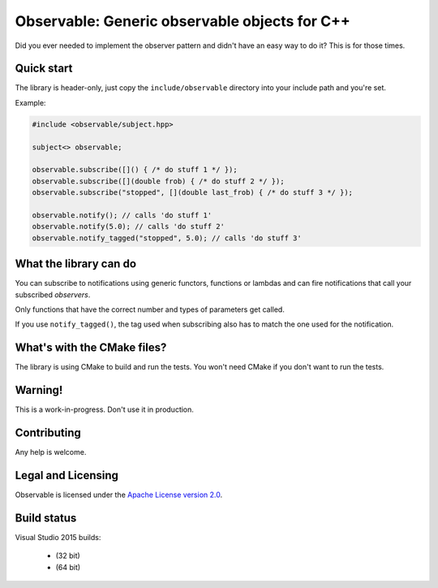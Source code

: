 Observable: Generic observable objects for C++
==============================================

Did you ever needed to implement the observer pattern and didn't have an easy
way to do it? This is for those times.

Quick start
-----------

The library is header-only, just copy the ``include/observable`` directory into
your include path and you're set.

Example:

.. code-block:: C++

    #include <observable/subject.hpp>

    subject<> observable;

    observable.subscribe([]() { /* do stuff 1 */ });
    observable.subscribe([](double frob) { /* do stuff 2 */ }); 
    observable.subscribe("stopped", [](double last_frob) { /* do stuff 3 */ });

    observable.notify(); // calls 'do stuff 1'
    observable.notify(5.0); // calls 'do stuff 2'
    observable.notify_tagged("stopped", 5.0); // calls 'do stuff 3'

What the library can do
-----------------------

You can subscribe to notifications using generic functors, functions or
lambdas and can fire notifications that call your subscribed *observers*.

Only functions that have the correct number and types of parameters get called.

If you use ``notify_tagged()``, the tag used when subscribing also has to match
the one used for the notification.

What's with the CMake files?
----------------------------

The library is using CMake to build and run the tests. You won't need CMake
if you don't want to run the tests.

Warning!
--------

This is a work-in-progress. Don't use it in production.

Contributing
------------

Any help is welcome.

Legal and Licensing
-------------------

Observable is licensed under the `Apache License version 2.0 <LICENSE.txt>`_.

Build status
------------

Visual Studio 2015 builds:

 * |win32 build|_ (32 bit)
 * |win64 build|_ (64 bit)

.. |win32 build| image:: https://ci.appveyor.com/api/projects/status/bee1g4nlh25olmct/branch/master?svg=true
.. _win32 build: https://ci.appveyor.com/project/ddinu/observable-xwigk/branch/master

.. |win64 build| image:: https://ci.appveyor.com/api/projects/status/abi5swnpvc2nof3r/branch/master?svg=true
.. _win64 build: https://ci.appveyor.com/project/ddinu/observable/branch/master